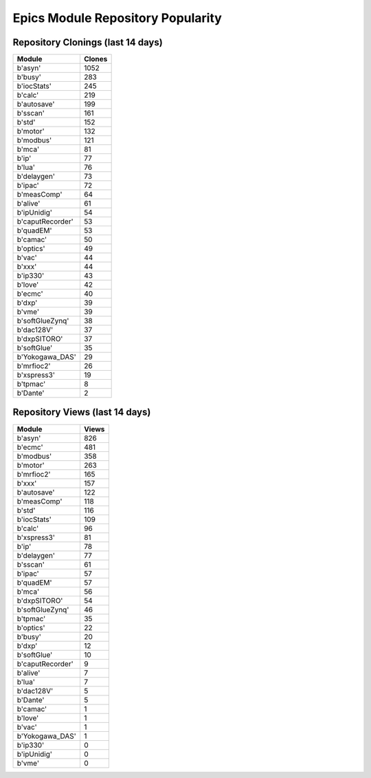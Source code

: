 ==================================
Epics Module Repository Popularity
==================================



Repository Clonings (last 14 days)
----------------------------------
.. csv-table::
   :header: Module, Clones

   b'asyn', 1052
   b'busy', 283
   b'iocStats', 245
   b'calc', 219
   b'autosave', 199
   b'sscan', 161
   b'std', 152
   b'motor', 132
   b'modbus', 121
   b'mca', 81
   b'ip', 77
   b'lua', 76
   b'delaygen', 73
   b'ipac', 72
   b'measComp', 64
   b'alive', 61
   b'ipUnidig', 54
   b'caputRecorder', 53
   b'quadEM', 53
   b'camac', 50
   b'optics', 49
   b'vac', 44
   b'xxx', 44
   b'ip330', 43
   b'love', 42
   b'ecmc', 40
   b'dxp', 39
   b'vme', 39
   b'softGlueZynq', 38
   b'dac128V', 37
   b'dxpSITORO', 37
   b'softGlue', 35
   b'Yokogawa_DAS', 29
   b'mrfioc2', 26
   b'xspress3', 19
   b'tpmac', 8
   b'Dante', 2



Repository Views (last 14 days)
-------------------------------
.. csv-table::
   :header: Module, Views

   b'asyn', 826
   b'ecmc', 481
   b'modbus', 358
   b'motor', 263
   b'mrfioc2', 165
   b'xxx', 157
   b'autosave', 122
   b'measComp', 118
   b'std', 116
   b'iocStats', 109
   b'calc', 96
   b'xspress3', 81
   b'ip', 78
   b'delaygen', 77
   b'sscan', 61
   b'ipac', 57
   b'quadEM', 57
   b'mca', 56
   b'dxpSITORO', 54
   b'softGlueZynq', 46
   b'tpmac', 35
   b'optics', 22
   b'busy', 20
   b'dxp', 12
   b'softGlue', 10
   b'caputRecorder', 9
   b'alive', 7
   b'lua', 7
   b'dac128V', 5
   b'Dante', 5
   b'camac', 1
   b'love', 1
   b'vac', 1
   b'Yokogawa_DAS', 1
   b'ip330', 0
   b'ipUnidig', 0
   b'vme', 0
